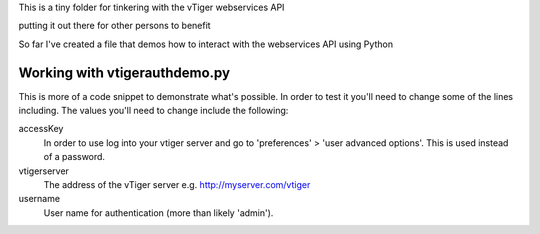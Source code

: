 This is a tiny folder for tinkering with the vTiger webservices API

putting it out there for other persons to benefit

So far I've created a file that demos how to interact with the webservices API
using Python

Working with vtigerauthdemo.py
-------------------------------

This is more of a code snippet to demonstrate what's possible. In order to test it you'll need to change some of the lines including.
The values you'll need to change include the following:

accessKey
       In order to use log into your vtiger server 
       and go to 'preferences' > 'user advanced options'.
       This is used instead of a password.

vtigerserver
       The address of the vTiger server
       e.g. http://myserver.com/vtiger

username
       User name for authentication 
       (more than likely 'admin').

